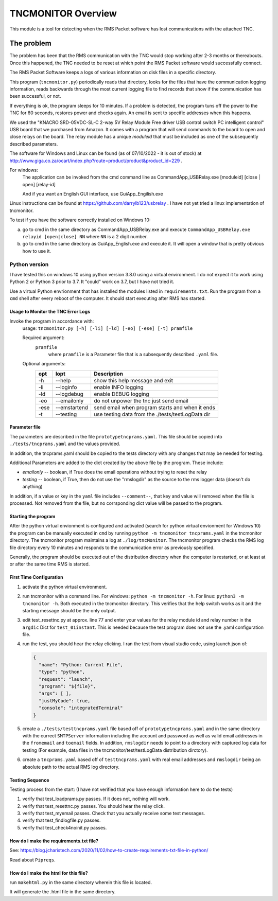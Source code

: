 .. This is the README file for the tncmonitor Python 3 module.
  From inside a python 3 virtual environment that has spinx installed,
  use "makehtml.py" to convert file to html
  To find the syntax for .rst files, see: https://docutils.sourceforge.io/rst.html#reference-documentation
  decided I didn't know how to rebase on 20210119 so it was not done

####################
TNCMONITOR Overview
####################

This module is a tool for detecting when the RMS Packet 
software has lost communications with the attached TNC.

The problem
___________

The problem has been that the RMS communication with the 
TNC would stop working after 2-3 months or thereabouts.
Once this happened, the TNC needed to be reset at which 
point the RMS Packet software would successfully connect.

The RMS Packet Software keeps a logs of various information
on disk files in a specific directory.

This program (``tncmonitor.py``) periodically reads that directory, 
looks for the files that have the communication logging information,
reads backwards through the most current logging file 
to find records that show if the communication has
been successful, or not.

If everything is ok, the program sleeps for 10 minutes.
If a problem is detected, the program tuns off the power 
to the TNC for 60 seconds, restores power and checks again.
An email is sent to specific addresses when this happens.

We used the "KNACRO SRD-05VDC-SL-C 2-way 5V Relay Module 
Free driver USB control switch PC intelligent control" USB
board that we purchased from Amazon.  It comes with a program 
that will send commands to the board to open and close
relays on the board.  
The relay module has a unique *moduleid* that must be 
included as one of the subsequently described parameters.

The software for Windows and Linux 
can be found (as of 07/10/2022 - it is out of stock)
at http://www.giga.co.za/ocart/index.php?route=product/product&product_id=229 .

For windows:
  The application can be invoked from the cmd command line 
  as CommandApp_USBRelay.exe [moduleid] [close | open] [relay-id]

  And if you want an English GUI interface, use GuiApp_Engilish.exe

Linux instructions can be found 
at https://github.com/darrylb123/usbrelay . 
I have not yet tried a linux implementation of tncmonitor.

To test if you have the software correctly installed on Windows 10:

a) go to cmd in the same directory as CommandApp_USBRelay.exe and
   execute ``CommandApp_USBRelay.exe relayid [open|close] NN`` 
   where ``NN`` is a 2 digit number.

b) go to cmd in the same directory as GuiApp_English.exe 
   and execute it.  
   It will open a window that is pretty obvious how to use it.

Python version
---------------
I have tested this on windows 10 using python version 3.8.0 
using a virtual environment.
I do not expect it to work using Python 2 or Python 3 
prior to 3.7. It "could" work on 3.7, but I have not tried it.

Use a virtual Python envrionment that has installed the modules listed in
``requirements.txt``.  Run the program from a ``cmd`` shell after every reboot 
of the computer.  It should start executing after RMS has started.

Usage to Monitor the TNC Error Logs
======================================

Invoke the program in accordance with:
  usage: ``tncmonitor.py [-h] [-li] [-ld] [-eo] [-ese] [-t] pramfile``

  Required argument:
    ``pramfile``
          where ``pramfile`` is a Parameter file that is a 
          subsequently described ``.yaml`` file.

  Optional arguments: 
    ===== ============= ==================================================
    opt    lopt          Description
    ===== ============= ==================================================
    -h    --help        show this help message and exit
    -li   --loginfo     enable INFO logging
    -ld   --logdebug    enable DEBUG logging
    -eo   --emailonly   do not unpower the tnc just send email
    -ese  --emstartend  send email when program starts and when it ends
    -t    --testing     use testing data from the ./tests/testLogData dir
    ===== ============= ==================================================


Parameter file
==============
The parameters are described in the 
file ``prototypetncprams.yaml``.  This file should be 
copied into ``./tests/tncprams.yaml`` and the values provided.

In addition, the tncprams.yaml should be copied to the tests directory 
with any changes that may be needed for testing.

Additional Parameters are added to the dict created by 
the above file by the program.
These include:

* *emailonly* -- boolean, if True does the email operations 
  without trying to reset the relay
* *testing*  -- boolean, if True, then do not use 
  the "rmslogdir" as the source to the rms logger data 
  (doesn't do anything)

In addition, if a value or key in the ``yaml`` file
includes ``--comment--``, that key and 
value will removed when the file is processed.
Not removed from the file, but no corrsponding dict 
value will be passed to the program.

Starting the program
====================
After the python virtual envionment is configured and activated
(search for python virtual envionment for Windows 10) 
the program can be manually executed in ``cmd`` by 
running ``python -m tncmonitor tncprams.yaml`` in the tncmonitor 
directory.
The tncmonitor program maintains a 
log at ``./log/tncMonitor``.  The tncmonitor program
checks the RMS log file directory every 10 minutes
and responds to the communication error as previously specified.

Generally, the program should be executed out of the 
distribution directory when the computer is restarted, 
or at least at or after the same time RMS is started.

First Time Configuration
========================
1. activate the python virtual environment.

#. run tncmonitor with a command line. 
   For windows: ``python -m tncmonitor -h``. 
   For linux: ``python3 -m tncmonitor -h``.
   Both executed in the tncmonitor directory.
   This verifies that the help switch works 
   as it and the starting message should be the only output.

#. edit test_resettnc.py at approx. line 77 and enter your values for the relay
   module id and relay number in the ``argdic`` Dict 
   for ``test_01instant``.
   This is needed because the test program does not use the .yaml 
   configuration file.

#. run the test, you should hear the relay clicking.  
   I ran the test from visual studio code, 
   using launch.json of:

   .. code-block::

    {
      "name": "Python: Current File",
      "type": "python",
      "request": "launch",
      "program": "${file}",
      "args": [ ],
      "justMyCode": true,
      "console": "integratedTerminal"
    }

#. create a ``./tests/testtncprams.yaml`` file based off 
   of ``prototypetncprams.yaml`` 
   and in the same directory with the currect ``SMTPServer`` 
   information including the 
   account and password as well as  valid email addresses 
   in the ``fromemail`` 
   and ``toemail`` fields.  In addition, 
   ``rmslogdir`` needs to point to a directory with captured log data 
   for testing (For
   example, data files in the tncmonitor/test/testLogData distribution 
   dirctory).

#. create a ``tncprams.yaml`` based off of ``testtncprams.yaml`` 
   with real email addresses and ``rmslogdir`` being an absolute 
   path to the actual RMS log directory.

Testing Sequence
========================
Testing process from the start:
(I have not verified that you have enough information here to 
do the tests)

#. verify that test_loadprams.py passes.  
   If it does not, nothing will work.

#. verify that test_resettnc.py passes.  
   You should hear the relay click.

#. verify that test_myemail passes.  
   Check that you actually receive some test messages.

#. verify that test_findlogfile.py passes. 

#. verify that test_check4noinit.py passes.


How do I make the requirements.txt file?
=========================================

See: 
https://blog.jcharistech.com/2020/11/02/how-to-create-requirements-txt-file-in-python/

Read about ``Pipreqs``.


How do I make the html for this file?
=====================================
run ``makehtml.py`` in the same directory wherein this file is located.

It will generate the .html file in the same directory.

